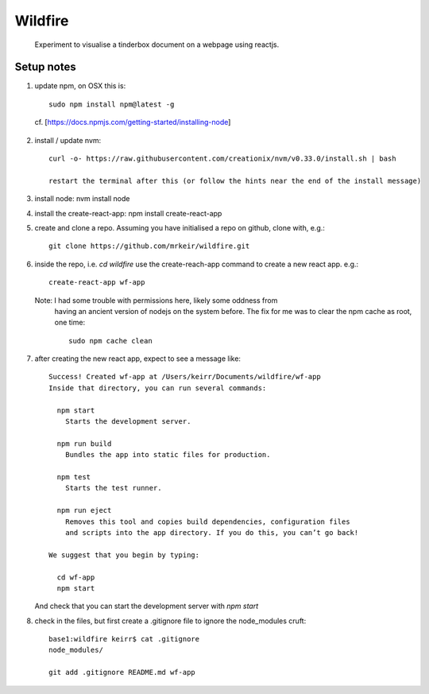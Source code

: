 ========
Wildfire
========

  Experiment to visualise a tinderbox document on a webpage using reactjs.

Setup notes
-----------

1. update npm, on OSX this is::

    sudo npm install npm@latest -g

  cf. [https://docs.npmjs.com/getting-started/installing-node]

2. install / update nvm::

    curl -o- https://raw.githubusercontent.com/creationix/nvm/v0.33.0/install.sh | bash

    restart the terminal after this (or follow the hints near the end of the install message)

3. install node: nvm install node

4. install the create-react-app: npm install create-react-app

5. create and clone a repo. Assuming you have initialised a repo on github,
   clone with, e.g.::

    git clone https://github.com/mrkeir/wildfire.git

6. inside the repo, i.e. *cd wildfire*  use the create-reach-app command to
   create a new react app. e.g.::

      create-react-app wf-app

   Note: I had some trouble with permissions here, likely some oddness from
     having an ancient version of nodejs on the system before.  The fix for me
     was to clear the npm cache as root, one time::

       sudo npm cache clean

7. after creating the new react app, expect to see a message like::

      Success! Created wf-app at /Users/keirr/Documents/wildfire/wf-app
      Inside that directory, you can run several commands:

        npm start
          Starts the development server.

        npm run build
          Bundles the app into static files for production.

        npm test
          Starts the test runner.

        npm run eject
          Removes this tool and copies build dependencies, configuration files
          and scripts into the app directory. If you do this, you can’t go back!

      We suggest that you begin by typing:

        cd wf-app
        npm start

   And check that you can start the development server with `npm start`


8. check in the files, but first create a .gitignore file to ignore the node_modules cruft::

    base1:wildfire keirr$ cat .gitignore
    node_modules/

    git add .gitignore README.md wf-app
